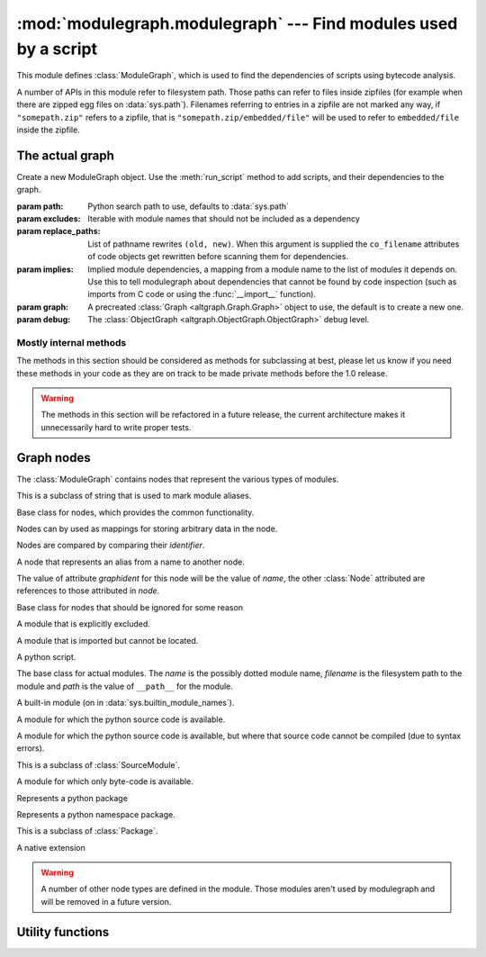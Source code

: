 :mod:`modulegraph.modulegraph` --- Find modules used by a script
================================================================

.. module:: modulegraph.modulegraph
   :synopsis: Find modules used by a script

This module defines :class:`ModuleGraph`, which is used to find
the dependencies of scripts using bytecode analysis.

A number of APIs in this module refer to filesystem path. Those paths can refer to
files inside zipfiles (for example when there are zipped egg files on :data:`sys.path`).
Filenames referring to entries in a zipfile are not marked any way, if ``"somepath.zip"``
refers to a zipfile, that is ``"somepath.zip/embedded/file"`` will be used to refer to
``embedded/file`` inside the zipfile.

The actual graph
----------------

.. class:: ModuleGraph([path[, excludes[, replace_paths[, implies[, graph[, debug]]]]]])

   Create a new ModuleGraph object. Use the :meth:`run_script` method to add scripts,
   and their dependencies to the graph.

   :param path: Python search path to use, defaults to :data:`sys.path`
   :param excludes: Iterable with module names that should not be included as a dependency
   :param replace_paths: List of pathname rewrites ``(old, new)``. When this argument is
     supplied the ``co_filename`` attributes of code objects get rewritten before scanning
     them for dependencies.
   :param implies: Implied module dependencies, a mapping from a module name to the list
     of modules it depends on. Use this to tell modulegraph about dependencies that cannot
     be found by code inspection (such as imports from C code or using the :func:`__import__`
     function).
   :param graph: A precreated :class:`Graph <altgraph.Graph.Graph>` object to use, the
     default is to create a new one.
   :param debug: The :class:`ObjectGraph <altgraph.ObjectGraph.ObjectGraph>` debug level.


.. method:: run_script(pathname[, caller])

   Create, and return,  a node by path (not module name). The *pathname* should
   refer to a Python source file and will be scanned for dependencies.

   The optional argument *caller* is the the node that calls this script,
   and is used to add a reference in the graph.

.. method:: import_hook(name[, caller[, fromlist[, level]]])

   Import a module and analyse its dependencies

   :arg name:     The module name
   :arg caller:   The node that caused the import to happen
   :arg fromlist: The list of names to import, this is an empty list for
      ``import name`` and a list of names for ``from name import a, b, c``.
   :arg level:    The import level. The value should be ``0`` for classical Python 2
     imports, ``-1`` for absolute imports and a positive number for relative imports (
     where the value is the number of leading dots in the imported name).


.. method:: implyNodeReference(node, other)

   Explictly mark that *node* depends on *other*. Other is either
   a :class:`node <Node>` or the name of a module that will be
   searched for as if it were an absolute import.



.. method:: createReference(fromnode, tonode[, edge_data])

   Create a reference from *fromnode* to *tonode*, with optional edge data.

   The default for *edge_data* is ``"direct"``.

.. method:: getReferences(fromnode)

   Yield all nodes that *fromnode* refers to. That is, all modules imported
   by *fromnode*.

   .. versionadded:: 0.11

.. method:: getReferers(tonode, collapse_missing_modules=True)

   Yield all nodes that refer to *tonode*. That is, all modules that import
   *tonode*.

   If *collapse_missing_modules* is false this includes refererences from
   :class:`MissingModule` nodes, otherwise :class:`MissingModule` nodes
   are replaced by the "real" nodes that reference this missing node.

   .. versionadded:: 0.12

.. method:: foldReferences(pkgnode)

   Hide all submodule nodes for package *pkgnode* and add ingoing and outgoing
   edges to *pkgnode* based on the edges from the submodule nodes.

   This can be used to simplify a module graph: after folding 'email' all
   references to modules in the 'email' package are references to the package.

   .. versionadded: 0.11

.. method:: findNode(name)

   Find a node by identifier.  If a node by that identifier exists, it will be returned.

   If a lazy node exists by that identifier with no dependencies (excluded), it will be
   instantiated and returned.

   If a lazy node exists by that identifier with dependencies, it and its
   dependencies will be instantiated and scanned for additional depende



.. method:: create_xref([out])

   Write an HTML file to the *out* stream (defaulting to :data:`sys.stdout`).

   The HTML file contains a textual description of the dependency graph.



.. method:: graphreport([fileobj[, flatpackages]])

   .. todo:: To be documented



.. method:: report()

   Print a report to stdout, listing the found modules with their
   paths, as well as modules that are missing, or seem to be missing.


Mostly internal methods
.......................

The methods in this section should be considered as methods for subclassing at best,
please let us know if you need these methods in your code as they are on track to be
made private methods before the 1.0 release.

.. warning:: The methods in this section will be refactored in a future release,
   the current architecture makes it unnecessarily hard to write proper tests.

.. method:: determine_parent(caller)

   Returns the node of the package root voor *caller*. If *caller* is a package
   this is the node itself, if the node is a module in a package this is the
   node of for the package and otherwise the *caller* is not a package and
   the result is :data:`None`.

.. method:: find_head_package(parent, name[, level])

   .. todo:: To be documented


.. method:: load_tail(mod, tail)

   This method is called to load the rest of a dotted name after loading the root
   of a package. This will import all intermediate modules as well (using
   :meth:`import_module`), and returns the module :class:`node <Node>` for the
   requested node.

   .. note:: When *tail* is empty this will just return *mod*.

   :arg mod:   A start module (instance of :class:`Node`)
   :arg tail:  The rest of a dotted name, can be empty
   :raise ImportError: When the requested (or one of its parents) module cannot be found
   :returns: the requested module



.. method:: ensure_fromlist(m, fromlist)

   Yield all submodules that would be imported when importing *fromlist*
   from *m* (using ``from m import fromlist...``).

   *m* must be a package and not a regular module.

.. method:: find_all_submodules(m)

   Yield the filenames for submodules of in the same package as *m*.



.. method:: import_module(partname, fqname, parent)

   Perform import of the module with basename *partname* (``path``) and
   full name *fqname* (``os.path``). Import is performed by *parent*.

   This will create a reference from the parent node to the
   module node and will load the module node when it is not already
   loaded.



.. method:: load_module(fqname, fp, pathname, (suffix, mode, type))

   Load the module named *fqname* from the given *pathame*. The
   argument *fp* is either :data:`None`, or a stream where the
   code for the Python module can be loaded (either byte-code or
   the source code). The *(suffix, mode, type)* tuple are the
   suffix of the source file, the open mode for the file and the
   type of module.

   Creates a node of the right class and processes the dependencies
   of the :class:`node <Node>` by scanning the byte-code for the node.

   Returns the resulting :class:`node <Node>`.



.. method:: scan_code(code, m)

   Scan the *code* object for module *m* and update the dependencies of
   *m* using the import statemets found in the code.

   This will automaticly scan the code for nested functions, generator
   expressions and list comprehensions as well.



.. method:: load_package(fqname, pathname)

   Load a package directory.



.. method:: find_module(name, path[, parent])

   Locates a module named *name* that is not yet part of the
   graph. This method will raise :exc:`ImportError` when
   the module cannot be found or when it is already part
   of the graph. The *name* can not be a dotted name.

   The *path* is the search path used, or :data:`None` to
   use the default path.

   When the *parent* is specified *name* refers to a
   subpackage of *parent*, and *path* should be the
   search path of the parent.

   Returns the result of the global function
   :func:`find_module <modulegraph.modulegraph.find_module>`.


.. method:: itergraphreport([name[, flatpackages]])

   .. todo:: To be documented



.. method:: replace_paths_in_code(co)

   Replace the filenames in code object *co* using the *replace_paths* value that
   was passed to the contructor. Returns the rewritten code object.



.. method:: calc_setuptools_nspackages()

   Returns a mapping from package name to a list of paths where that package
   can be found in ``--single-version-externally-managed`` form.

   This method is used to be able to find those packages: these use
   a magic ``.pth`` file to ensure that the package is added to :data:`sys.path`,
   as they do not contain an ``___init__.py`` file.

   Packages in this form are used by system packages and the "pip"
   installer.



Graph nodes
-----------

The :class:`ModuleGraph` contains nodes that represent the various types of modules.

.. class:: Alias(value)

   This is a subclass of string that is used to mark module aliases.



.. class:: Node(identifier)

   Base class for nodes, which provides the common functionality.

   Nodes can by used as mappings for storing arbitrary data in the node.

   Nodes are compared by comparing their *identifier*.

.. data:: debug

   Debug level (integer)

.. data:: graphident

   The node identifier, this is the value of the *identifier* argument
   to the constructor.

.. data:: identifier

   The node identifier, this is the value of the *identifier* argument
   to the constructor.

.. data:: filename

   The filename associated with this node.

.. data:: packagepath

   The value of ``__path__`` for this node.

.. data:: code

   The :class:`code object <types.CodeObject>` associated with this node

.. data:: globalnames

   The set of global names that are assigned to in this module. This
   includes those names imported through startimports of Python modules.

.. data:: startimports

   The set of startimports this module did that could not be resolved,
   ie. a startimport from a non-Python module.


.. method:: __contains__(name)

   Return if there is a value associated with *name*.

   This method is usually accessed as ``name in aNode``.

.. method:: __setitem__(name, value)

   Set the value of *name* to *value*.

   This method is usually accessed as ``aNode[name] = value``.

.. method:: __getitem__(name)

   Returns the value of *name*, raises :exc:`KeyError` when
   it cannot be found.

   This method is usually accessed as ``value = aNode[name]``.

.. method:: get(name[, default])

   Returns the value of *name*, or the default value when it
   cannot be found. The *default* is :data:`None` when not specified.

.. method:: infoTuple()

   Returns a tuple with information used in the :func:`repr`
   output for the node. Subclasses can add additional informations
   to the result.


.. class:: AliasNode (name, node)

   A node that represents an alias from a name to another node.

   The value of attribute *graphident* for this node will be the
   value of *name*, the other :class:`Node` attributed are
   references to those attributed in *node*.

.. class:: BadModule(identifier)

   Base class for nodes that should be ignored for some reason

.. class:: ExcludedModule(identifier)

   A module that is explicitly excluded.

.. class:: MissingModule(identifier)

   A module that is imported but cannot be located.



.. class:: Script(filename)

   A python script.

   .. data:: filename

      The filename for the script

.. class:: BaseModule(name[, filename[, path]])

    The base class for actual modules. The *name* is
    the possibly dotted module name, *filename* is the
    filesystem path to the module and *path* is the
    value of ``__path__`` for the module.

.. data:: graphident

   The name of the module

.. data:: filename

   The filesystem path to the module.

.. data:: path

   The value of ``__path__`` for this module.

.. class:: BuiltinModule(name)

   A built-in module (on in :data:`sys.builtin_module_names`).

.. class:: SourceModule(name)

   A module for which the python source code is available.

.. class:: InvalidSourceModule(name)

   A module for which the python source code is available, but where
   that source code cannot be compiled (due to syntax errors).

   This is a subclass of :class:`SourceModule`.

   .. versionadded:: 0.12

.. class:: CompiledModule(name)

   A module for which only byte-code is available.

.. class:: Package(name)

   Represents a python package

.. class:: NamespacePackage(name)

   Represents a python namespace package.

   This is a subclass of :class:`Package`.

.. class:: Extension(name)

   A native extension


.. warning:: A number of other node types are defined in the module. Those modules aren't
   used by modulegraph and will be removed in a future version.



Utility functions
-----------------

.. function:: find_module(name[, path])

   A version of :func:`imp.find_module` that works with zipped packages (and other
   :pep:`302` importers).

.. function:: moduleInfoForPath(path)

   Return the module name, readmode and type for the file at *path*, or
   None if it doesn't seem to be a valid module (based on its name).

.. function:: addPackagePath(packagename, path)

   Add *path* to the value of ``__path__`` for the package named *packagename*.

.. function:: replacePackage(oldname, newname)

   Rename *oldname* to *newname* when it is found by the module finder. This
   is used as a workaround for the hack that the ``_xmlplus`` package uses
   to inject itself in the ``xml`` namespace.


